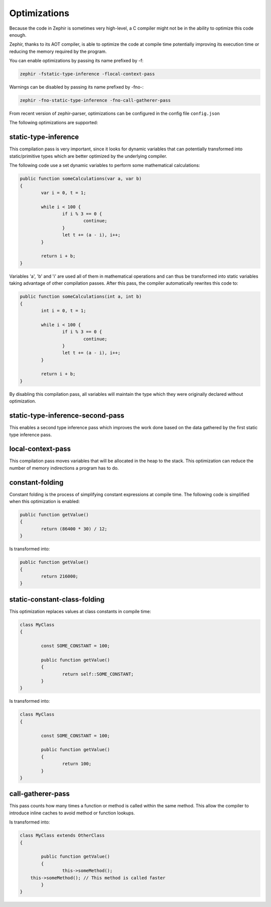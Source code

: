 Optimizations
=============
Because the code in Zephir is sometimes very high-level, a C compiler might not be in the ability to optimize this code enough.

Zephir, thanks to its AOT compiler, is able to optimize the code at compile time potentially improving its execution time
or reducing the memory required by the program.

You can enable optimizations by passing its name prefixed by -f:

.. code-block:: bash

    zephir -fstatic-type-inference -flocal-context-pass

Warnings can be disabled by passing its name prefixed by -fno-:

.. code-block:: bash

    zephir -fno-static-type-inference -fno-call-gatherer-pass
    
From recent version of zephir-parser, optimizations can be configured in the config file ``config.json``

The following optimizations are supported:

static-type-inference
^^^^^^^^^^^^^^^^^^^^^
This compilation pass is very important, since it looks for dynamic variables that can potentially
transformed into static/primitive types which are better optimized by the underlying compiler.

The following code use a set dynamic variables to perform some mathematical calculations:

.. code-block:: zephir

	public function someCalculations(var a, var b)
	{
		var i = 0, t = 1;

		while i < 100 {
			if i % 3 == 0 {
				continue;
			}
			let t += (a - i), i++;
		}

		return i + b;
	}

Variables 'a', 'b' and 'i' are used all of them in mathematical operations and can thus be transformed
into static variables taking advantage of other compilation passes. After this pass, the compiler
automatically rewrites this code to:

.. code-block:: zephir

	public function someCalculations(int a, int b)
	{
		int i = 0, t = 1;

		while i < 100 {
			if i % 3 == 0 {
				continue;
			}
			let t += (a - i), i++;
		}

		return i + b;
	}

By disabling this compilation pass, all variables will maintain the type which they were originally declared
without optimization.

static-type-inference-second-pass
^^^^^^^^^^^^^^^^^^^^^^^^^^^^^^^^^
This enables a second type inference pass which improves the work done based on the data gathered by
the first static type inference pass.

local-context-pass
^^^^^^^^^^^^^^^^^^
This compilation pass moves variables that will be allocated in the heap to the stack. This
optimization can reduce the number of memory indirections a program has to do.

constant-folding
^^^^^^^^^^^^^^^^
Constant folding is the process of simplifying constant expressions at compile time. The following
code is simplified when this optimization is enabled:

.. code-block:: zephir

	public function getValue()
	{
		return (86400 * 30) / 12;
	}

Is transformed into:

.. code-block:: zephir

	public function getValue()
	{
		return 216000;
	}

static-constant-class-folding
^^^^^^^^^^^^^^^^^^^^^^^^^^^^^
This optimization replaces values at class constants in compile time:

.. code-block:: zephir

	class MyClass
	{

		const SOME_CONSTANT = 100;

		public function getValue()
		{
			return self::SOME_CONSTANT;
		}
	}

Is transformed into:

.. code-block:: zephir

	class MyClass
	{

		const SOME_CONSTANT = 100;

		public function getValue()
		{
			return 100;
		}
	}

call-gatherer-pass
^^^^^^^^^^^^^^^^^^
This pass counts how many times a function or method is called within the same method.
This allow the compiler to introduce inline caches to avoid method or function lookups.

Is transformed into:

.. code-block:: zephir

	class MyClass extends OtherClass
	{

		public function getValue()
		{
			this->someMethod();
            this->someMethod(); // This method is called faster
		}
	}
